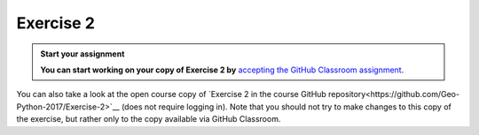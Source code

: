 Exercise 2
==========

.. admonition:: Start your assignment

    **You can start working on your copy of Exercise 2 by** `accepting the GitHub Classroom assignment <https://classroom.github.com/a/AgzvDCtR>`__.

You can also take a look at the open course copy of `Exercise 2 in the course GitHub repository<https://github.com/Geo-Python-2017/Exercise-2>`__ (does not require logging in).
Note that you should not try to make changes to this copy of the exercise, but rather only to the copy available via GitHub Classroom.
